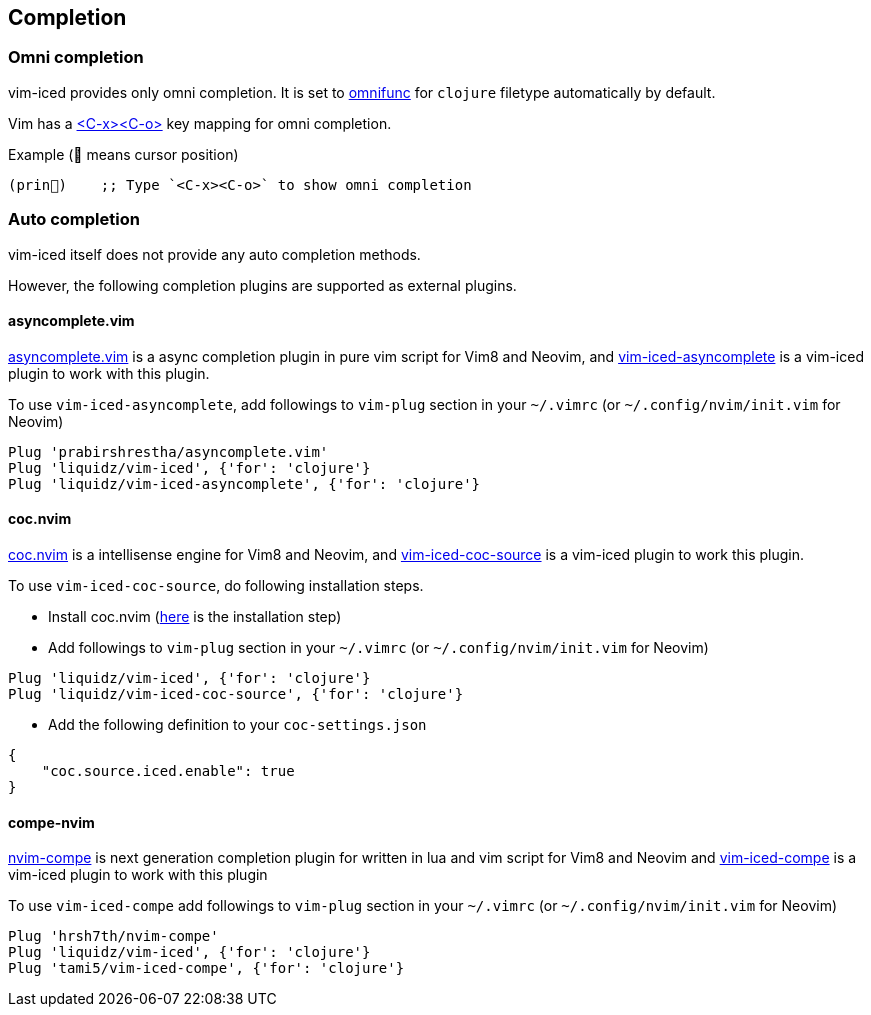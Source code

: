 == Completion [[completion]]

=== Omni completion [[omni_completion]]

vim-iced provides only omni completion.
It is set to https://vim-jp.org/vimdoc-en/options.html#'omnifunc'[omnifunc] for `clojure` filetype automatically by default.

Vim has a https://vim-jp.org/vimdoc-en/insert.html#i_CTRL-X_CTRL-O[<C-x><C-o>] key mapping for omni completion.

.Example (📍 means cursor position)
[source,clojure]
----
(prin📍)    ;; Type `<C-x><C-o>` to show omni completion
----

=== Auto completion [[auto_completion]]

vim-iced itself does not provide any auto completion methods.

However, the following completion plugins are supported as external plugins.

==== asyncomplete.vim

https://github.com/prabirshrestha/asyncomplete.vim[asyncomplete.vim] is a async completion plugin in pure vim script for Vim8 and Neovim,
and https://github.com/liquidz/vim-iced-asyncomplete[vim-iced-asyncomplete] is a vim-iced plugin to work with this plugin.

To use `vim-iced-asyncomplete`, add followings to `vim-plug` section in your `~/.vimrc` (or `~/.config/nvim/init.vim` for Neovim)

[source,vim]
----
Plug 'prabirshrestha/asyncomplete.vim'
Plug 'liquidz/vim-iced', {'for': 'clojure'}
Plug 'liquidz/vim-iced-asyncomplete', {'for': 'clojure'}
----

==== coc.nvim

https://github.com/neoclide/coc.nvim[coc.nvim] is a intellisense engine for Vim8 and Neovim,
and https://github.com/liquidz/vim-iced-coc-source[vim-iced-coc-source] is a vim-iced plugin to work this plugin.

To use `vim-iced-coc-source`, do following installation steps.

- Install coc.nvim (https://github.com/neoclide/coc.nvim/wiki/Install-coc.nvim[here] is the installation step)
- Add followings to `vim-plug` section in your `~/.vimrc` (or `~/.config/nvim/init.vim` for Neovim)
[source,vim]
----
Plug 'liquidz/vim-iced', {'for': 'clojure'}
Plug 'liquidz/vim-iced-coc-source', {'for': 'clojure'}
----
- Add the following definition to your `coc-settings.json`
[source,json]
----
{
    "coc.source.iced.enable": true
}
----

==== compe-nvim 

https://github.com/hrsh7th/nvim-compe[nvim-compe] is next generation completion plugin for written in lua and vim script for Vim8 and Neovim and
https://github.com/tami5/vim-iced-compe[vim-iced-compe] is a vim-iced plugin to
work with this plugin

To use `vim-iced-compe` add followings to `vim-plug` section in your `~/.vimrc` (or `~/.config/nvim/init.vim` for Neovim)

[source,vim]
----
Plug 'hrsh7th/nvim-compe'
Plug 'liquidz/vim-iced', {'for': 'clojure'}
Plug 'tami5/vim-iced-compe', {'for': 'clojure'}
----
